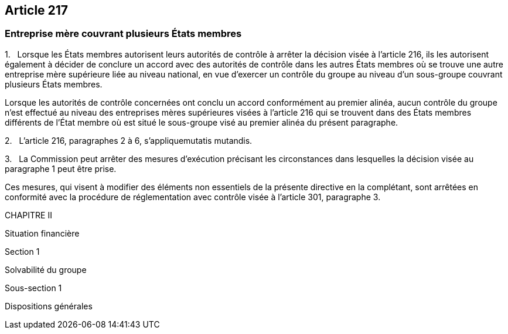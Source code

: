 == Article 217

=== Entreprise mère couvrant plusieurs États membres

1.   Lorsque les États membres autorisent leurs autorités de contrôle à arrêter la décision visée à l'article 216, ils les autorisent également à décider de conclure un accord avec des autorités de contrôle dans les autres États membres où se trouve une autre entreprise mère supérieure liée au niveau national, en vue d'exercer un contrôle du groupe au niveau d'un sous-groupe couvrant plusieurs États membres.

Lorsque les autorités de contrôle concernées ont conclu un accord conformément au premier alinéa, aucun contrôle du groupe n'est effectué au niveau des entreprises mères supérieures visées à l'article 216 qui se trouvent dans des États membres différents de l'État membre où est situé le sous-groupe visé au premier alinéa du présent paragraphe.

2.   L'article 216, paragraphes 2 à 6, s'appliquemutatis mutandis.

3.   La Commission peut arrêter des mesures d'exécution précisant les circonstances dans lesquelles la décision visée au paragraphe 1 peut être prise.

Ces mesures, qui visent à modifier des éléments non essentiels de la présente directive en la complétant, sont arrêtées en conformité avec la procédure de réglementation avec contrôle visée à l'article 301, paragraphe 3.

CHAPITRE II

Situation financière

Section 1

Solvabilité du groupe

Sous-section 1

Dispositions générales